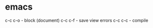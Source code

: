 #+STARTUP: overview
* emacs
c-c c-o - block (document)
c-c c-f - save view errors
c-c c-c - compile
